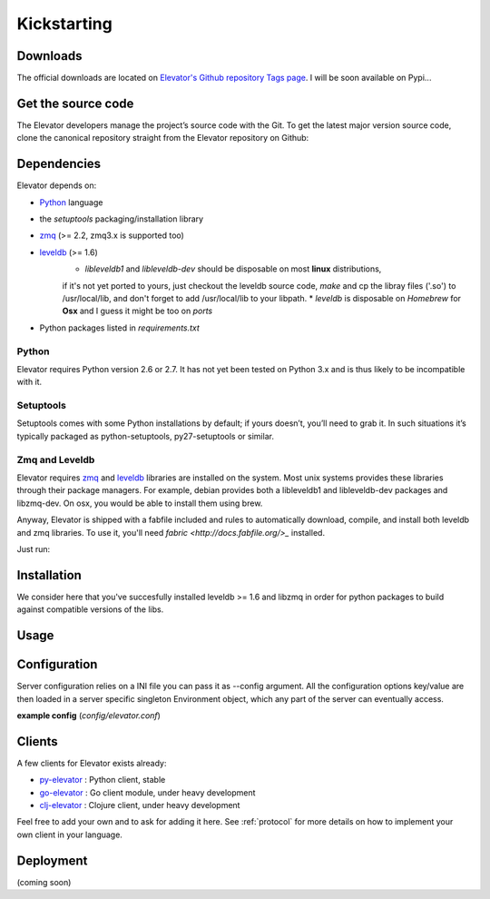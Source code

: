 .. _guide:

=============
Kickstarting
=============

.. _downloads:

Downloads
==========

The official downloads are located on `Elevator's Github repository Tags page <http://github.com/oleiade/Elevator/tags>`_. I will be soon available on Pypi...

Get the source code
====================

The Elevator developers manage the project’s source code with the Git. To get the latest major version source code, clone the canonical repository straight from the Elevator repository on Github:

.. code-block::bash

    $ git://github.com/oleiade/Elevator.git

.. _dependencies:

Dependencies
==================

Elevator depends on:

* `Python <www.python.org>`_ language
* the `setuptools` packaging/installation library
* `zmq <http://zeromq.org>`_ (>= 2.2, zmq3.x is supported too)
* `leveldb <http://code.google.com/p/leveldb/>`_ (>= 1.6)
    * `libleveldb1` and `libleveldb-dev` should be disposable on most **linux** distributions,
    if it's not yet ported to yours, just checkout the leveldb source code, `make` and cp the
    libray files ('.so') to /usr/local/lib, and don't forget to add /usr/local/lib to your libpath.
    * `leveldb` is disposable on *Homebrew* for **Osx** and I guess it might be too on *ports*

* Python packages listed in `requirements.txt`

Python
-----------

Elevator requires Python version 2.6 or 2.7. It has not yet been tested on Python 3.x and is thus likely to be incompatible with it.

Setuptools
-----------------

Setuptools comes with some Python installations by default; if yours doesn’t, you’ll need to grab it. In such situations it’s typically packaged as python-setuptools, py27-setuptools or similar.


Zmq and Leveldb
--------------------

Elevator requires `zmq <http://zeromq.org>`_ and `leveldb <http://code.google.com/p/leveldb/>`_ libraries are installed on the system. Most unix systems provides
these libraries through their package managers. For example, debian provides both a libleveldb1 and libleveldb-dev packages and libzmq-dev. On osx, you would be able to install them using brew.

Anyway, Elevator is shipped with a fabfile included and rules to automatically download, compile, and install
both leveldb and zmq libraries. To use it, you'll need `fabric <http://docs.fabfile.org/>_` installed.

Just run:

.. code-block::bash
    $ fab build.all


.. _installation:

Installation
==================

We consider here that you've succesfully installed leveldb >= 1.6 and libzmq in order
for python packages to build against compatible versions of the libs.

.. code-block::bash
    $ python setup.py install

.. _usage:

Usage
=====

.. code-block::bash

    $ elevator --help
    usage: elevator [-h] [-dctbpwPv]

    Elevator command line manager

    optional arguments:
        -h, --help        show this help message and exit

        -d, --daemon      Launch elevator as a daemon

        -c, --config      Path to elevator server config file, eventually

        -t, --transport   Transport layer : tcp | ipc

        -b, --bind        If tcp transport is selected: ip the server
                          socket should be listening on.

        -p, --port        Port the server should listen on

        -w, --workers     How many workers should be spawned (Threads
                          with concurrent access to all the db store)

        -P, --paranoid    If option is set, Elevator will shutdown
                          and log on first unhandled exception

        -v, --log-level   Log level, see python logging documentation
                          for more information :
                          http://docs.python.org/library/logging.html#logger-objects


.. _configuration:

Configuration
=========

Server configuration relies on a INI file you can pass it as --config argument. All the configuration options key/value are then loaded in a server specific singleton Environment object, which any part of the server can eventually access.

**example config** (*config/elevator.conf*)

.. code-block::ini

    [global]
    # By default Elevator does not run as a daemon.
    # Use 'yes' if you need it. Note that Elevator will write
    # a pid file in /var/run/elevator.pid when daemonized.
    daemonize = no

    # When running daemonized, Elevator writes
    # a pid file in /var/run/elevator.pid by default.
    # You can specify a custom pid file location here.
    pidfile = /var/run/elevator.pid

    # Where databases files should be store on the filesystem.
    databases_storage_path = /var/lib/elevator

    # Where should the file describing the databases store be
    # put on file system
    database_store = /var/lib/elevator/store.json

    #Default database
    default_db = default

    # Accept connections on the specified port, default is 4141.
    # If port 0 is specified Elevator will not listen on a TCP socket.
    port = 4141

    # If you want you can bind a single interface,
    # if the bind option is not specified all the interfaces
    #  will listen for incoming connections.
    bind = 127.0.0.1

    # Path to file were server activity should be logged
    activity_log = /var/log/elevator.log

    # Path to file were server warnings, errors, exceptions should be logged
    errors_log = /var/log/elevator_errors.log

    # Max global leveldb backends cache size in Mo.
    # Note that each spawned leveldb backend by default
    # has a max_cache_size. This LRU cache is used to preload
    # in memory key that you have already fetch
    # and accelerate random GET. In order not to overflow
    # the memory, max_cache_size ensures every backends
    # cache size cumulated does not exceed the provided value.
    max_cache_size = 1024

    # Specify the path for the unix socket that will be used to listen for
    # incoming connections when Elevator is set to use an ipc socket.
    # unixsocket = /tmp/elevator.sock

.. _clients:

Clients
=======

A few clients for Elevator exists already:

* `py-elevator <http://github.com/oleiade/py-elevator>`_ : Python client, stable
* `go-elevator <http://github.com/oleiade/go-elevator>`_ : Go client module, under heavy development
* `clj-elevator <http://github.com/oleiade/clj-elevator>`_ : Clojure client, under heavy development

Feel free to add your own and to ask for adding it here. See :ref:`protocol` for more details on how
to implement your own client in your language.


.. _deployment:

Deployment
============

(coming soon)
